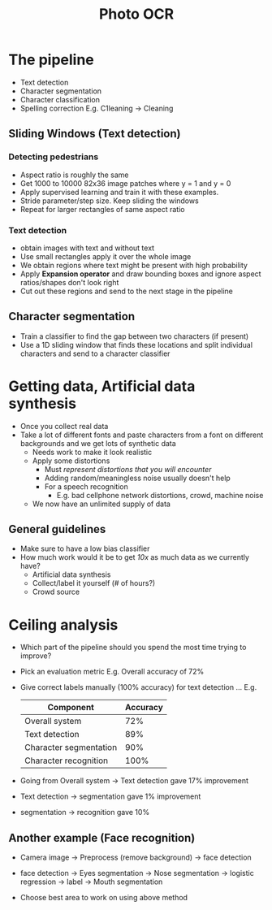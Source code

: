 #+TITLE: Photo OCR

* The pipeline
  - Text detection
  - Character segmentation
  - Character classification
  - Spelling correction
    E.g. C1leaning -> Cleaning

** Sliding Windows (Text detection)
*** Detecting pedestrians
    - Aspect ratio is roughly the same
    - Get 1000 to 10000 82x36 image patches where y = 1 and y = 0
    - Apply supervised learning and train it with these examples.
    - Stride parameter/step size. Keep sliding the windows
    - Repeat for larger rectangles of same aspect ratio

*** Text detection
    - obtain images with text and without text
    - Use small rectangles apply it over the whole image
    - We obtain regions where text might be present with high probability
    - Apply *Expansion operator* and draw bounding boxes and ignore
      aspect ratios/shapes don't look right
    - Cut out these regions and send to the next stage in the pipeline

** Character segmentation
   - Train a classifier to find the gap between two characters (if present)
   - Use a 1D sliding window that finds these locations and split
     individual characters and send to a character classifier

* Getting data, Artificial data synthesis
  - Once you collect real data
  - Take a lot of different fonts and paste characters from a font on
    different backgrounds and we get lots of synthetic data
    - Needs work to make it look realistic
    - Apply some distortions
      - Must /represent distortions that you will encounter/
      - Adding random/meaningless noise usually doesn't help
      - For a speech recognition
        - E.g. bad cellphone network distortions, crowd, machine noise
    - We now have an unlimited supply of data

** General guidelines
   - Make sure to have a low bias classifier
   - How much work would it be to get /10x/ as much data as we currently have?
     - Artificial data synthesis
     - Collect/label it yourself (# of hours?)
     - Crowd source

* Ceiling analysis
  - Which part of the pipeline should you spend the most time trying
    to improve?
  - Pick an evaluation metric E.g. Overall accuracy of 72%
  - Give correct labels manually (100% accuracy) for text detection
    ... E.g.

    | Component              | Accuracy |
    |------------------------+----------|
    | Overall system         |      72% |
    | Text detection         |      89% |
    | Character segmentation |      90% |
    | Character recognition  |     100% |

  - Going from Overall system -> Text detection gave 17% improvement
  - Text detection -> segmentation gave 1% improvement
  - segmentation -> recognition gave 10%

** Another example (Face recognition)
   - Camera image -> Preprocess (remove background) -> face detection

   - face detection -> Eyes segmentation
                    -> Nose segmentation    -> logistic regression  -> label
                    -> Mouth segmentation

   - Choose best area to work on using above method
